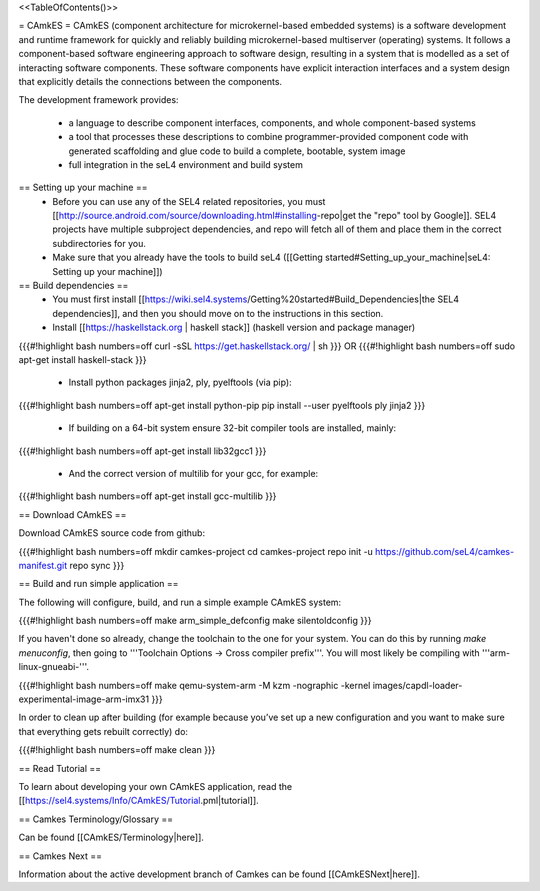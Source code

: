 <<TableOfContents()>>

= CAmkES =
CAmkES (component architecture for microkernel-based embedded systems) is a software development and runtime framework for quickly and reliably building microkernel-based multiserver (operating) systems. It follows a component-based software engineering approach to software design, resulting in a system that is modelled as a set of interacting software components. These software components have explicit interaction interfaces and a system design that explicitly details the connections between the components.

The development framework provides:

 * a language to describe component interfaces, components, and whole component-based systems
 * a tool that processes these descriptions to combine programmer-provided component code with generated scaffolding and glue code to build a complete, bootable, system image
 * full integration in the seL4 environment and build system

== Setting up your machine ==
 * Before you can use any of the SEL4 related repositories, you must [[http://source.android.com/source/downloading.html#installing-repo|get the "repo" tool by Google]]. SEL4 projects have multiple subproject dependencies, and repo will fetch all of them and place them in the correct subdirectories for you.
 * Make sure that you already have the tools to build seL4 ([[Getting started#Setting_up_your_machine|seL4: Setting up your machine]])

== Build dependencies ==
 * You must first install [[https://wiki.sel4.systems/Getting%20started#Build_Dependencies|the SEL4 dependencies]], and then you should move on to the instructions in this section.
 * Install [[https://haskellstack.org | haskell stack]] (haskell version and package manager)

{{{#!highlight bash numbers=off
curl -sSL https://get.haskellstack.org/ | sh
}}}
OR
{{{#!highlight bash numbers=off
sudo apt-get install haskell-stack
}}}

 * Install python packages jinja2, ply, pyelftools (via pip):

{{{#!highlight bash numbers=off
apt-get install python-pip
pip install --user pyelftools ply jinja2
}}}

 * If building on a 64-bit system ensure 32-bit compiler tools are installed, mainly:

{{{#!highlight bash numbers=off
apt-get install lib32gcc1
}}}

 * And the correct version of multilib for your gcc, for example:

{{{#!highlight bash numbers=off
apt-get install gcc-multilib
}}}

== Download CAmkES ==

Download CAmkES source code from github:

{{{#!highlight bash numbers=off
mkdir camkes-project
cd camkes-project
repo init -u https://github.com/seL4/camkes-manifest.git
repo sync
}}}

== Build and run simple application ==

The following will configure, build, and run a simple example CAmkES system:

{{{#!highlight bash numbers=off
make arm_simple_defconfig
make silentoldconfig
}}}

If you haven't done so already, change the toolchain to the one for your system. You can do this by running `make menuconfig`, then going to '''Toolchain Options -> Cross compiler prefix'''. You will most likely be compiling with '''arm-linux-gnueabi-'''.

{{{#!highlight bash numbers=off
make
qemu-system-arm -M kzm -nographic -kernel images/capdl-loader-experimental-image-arm-imx31
}}}

In order to clean up after building (for example because you’ve set up a new configuration and you want to make sure that everything gets rebuilt correctly) do:

{{{#!highlight bash numbers=off
make clean
}}}

== Read Tutorial ==

To learn about developing your own CAmkES application, read the [[https://sel4.systems/Info/CAmkES/Tutorial.pml|tutorial]].

== Camkes Terminology/Glossary ==

Can be found [[CAmkES/Terminology|here]].

== Camkes Next ==

Information about the active development branch of Camkes can be found [[CAmkESNext|here]].
